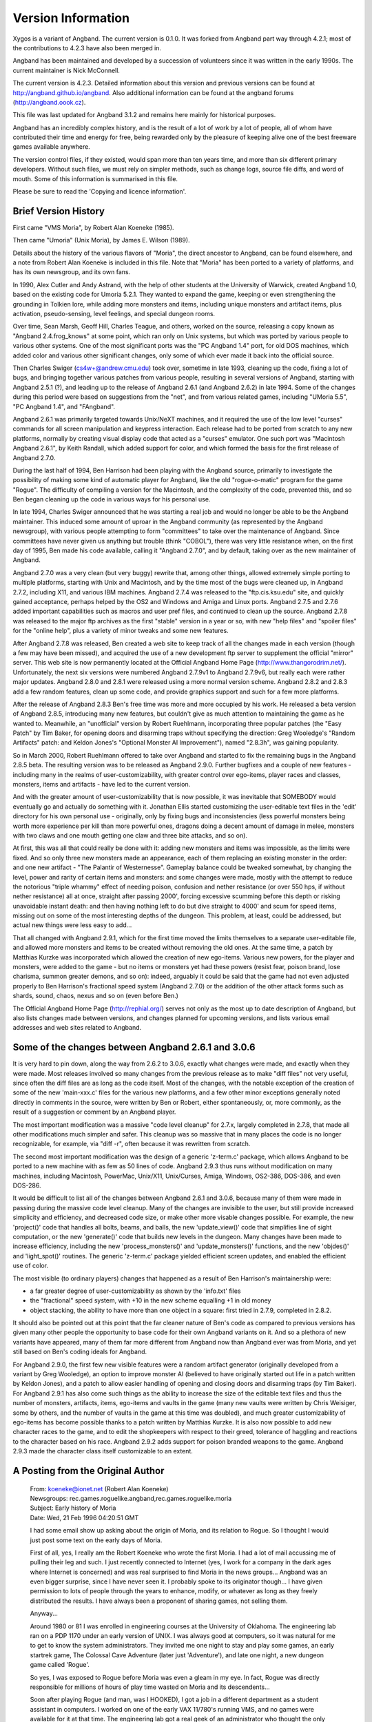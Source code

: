 ===================
Version Information
===================

Xygos is a variant of Angband. The current version is 0.1.0.
It was forked from Angband part way through 4.2.1; most of the contributions
to 4.2.3 have also been merged in.

Angband has been maintained and developed by a succession of volunteers since
it was written in the early 1990s. The current maintainer is Nick McConnell.

The current version is 4.2.3. Detailed information about this version and
previous versions can be found at http://angband.github.io/angband.  Also additional
information can be found at the angband forums (http://angband.oook.cz).

This file was last updated for Angband 3.1.2 and remains here mainly
for historical purposes.

Angband has an incredibly complex history, and is the result of a lot
of work by a lot of people, all of whom have contributed their time and
energy for free, being rewarded only by the pleasure of keeping alive one
of the best freeware games available anywhere.

The version control files, if they existed, would span more than ten years
time, and more than six different primary developers. Without such files,
we must rely on simpler methods, such as change logs, source file diffs,
and word of mouth. Some of this information is summarised in this file.

Please be sure to read the 'Copying and licence information'.

Brief Version History
=====================

First came "VMS Moria", by Robert Alan Koeneke (1985).

Then came "Umoria" (Unix Moria), by James E. Wilson (1989).

Details about the history of the various flavors of "Moria", the direct
ancestor to Angband, can be found elsewhere, and a note from Robert Alan
Koeneke is included in this file. Note that "Moria" has been ported to a
variety of platforms, and has its own newsgroup, and its own fans.

In 1990, Alex Cutler and Andy Astrand, with the help of other students at
the University of Warwick, created Angband 1.0, based on the existing code
for Umoria 5.2.1. They wanted to expand the game, keeping or even
strengthening the grounding in Tolkien lore, while adding more monsters and
items, including unique monsters and artifact items, plus activation,
pseudo-sensing, level feelings, and special dungeon rooms.

Over time, Sean Marsh, Geoff Hill, Charles Teague, and others, worked on
the source, releasing a copy known as "Angband 2.4.frog_knows" at some
point, which ran only on Unix systems, but which was ported by various
people to various other systems. One of the most significant ports was the
"PC Angband 1.4" port, for old DOS machines, which added color and various
other significant changes, only some of which ever made it back into the
official source.

Then Charles Swiger (cs4w+@andrew.cmu.edu) took over, sometime in late
1993, cleaning up the code, fixing a lot of bugs, and bringing together
various patches from various people, resulting in several versions of
Angband, starting with Angband 2.5.1 (?), and leading up to the release of
Angband 2.6.1 (and Angband 2.6.2) in late 1994. Some of the changes during
this period were based on suggestions from the "net", and from various
related games, including "UMoria 5.5", "PC Angband 1.4", and "FAngband".

Angband 2.6.1 was primarily targeted towards Unix/NeXT machines, and it
required the use of the low level "curses" commands for all screen
manipulation and keypress interaction. Each release had to be ported from
scratch to any new platforms, normally by creating visual display code that
acted as a "curses" emulator. One such port was "Macintosh Angband 2.6.1",
by Keith Randall, which added support for color, and which formed the basis
for the first release of Angband 2.7.0.

During the last half of 1994, Ben Harrison had been playing with the
Angband source, primarily to investigate the possibility of making some
kind of automatic player for Angband, like the old "rogue-o-matic" program
for the game "Rogue". The difficulty of compiling a version for the
Macintosh, and the complexity of the code, prevented this, and so Ben began
cleaning up the code in various ways for his personal use.

In late 1994, Charles Swiger announced that he was starting a real job and
would no longer be able to be the Angband maintainer. This induced some
amount of uproar in the Angband community (as represented by the Angband
newsgroup), with various people attempting to form "committees" to take
over the maintenance of Angband. Since committees have never given us
anything but trouble (think "COBOL"), there was very little resistance
when, on the first day of 1995, Ben made his code available, calling it
"Angband 2.7.0", and by default, taking over as the new maintainer of
Angband.

Angband 2.7.0 was a very clean (but very buggy) rewrite that, among other
things, allowed extremely simple porting to multiple platforms, starting
with Unix and Macintosh, and by the time most of the bugs were cleaned up,
in Angband 2.7.2, including X11, and various IBM machines. Angband 2.7.4
was released to the "ftp.cis.ksu.edu" site, and quickly gained acceptance,
perhaps helped by the OS2 and Windows and Amiga and Linux ports. Angband
2.7.5 and 2.7.6 added important capabilities such as macros and user pref
files, and continued to clean up the source. Angband 2.7.8 was released to
the major ftp archives as the first "stable" version in a year or so, with
new "help files" and "spoiler files" for the "online help", plus a variety
of minor tweaks and some new features.

After Angband 2.7.8 was released, Ben created a web site to keep track of
all the changes made in each version (though a few may have been missed),
and acquired the use of a new development ftp server to supplement the
official "mirror" server. This web site is now permanently located at the
Official Angband Home Page (http://www.thangorodrim.net/). Unfortunately,
the next six versions were numbered Angband 2.7.9v1 to Angband 2.7.9v6, but
really each were rather major updates. Angband 2.8.0 and 2.8.1 were
released using a more normal version scheme. Angband 2.8.2 and 2.8.3 add a
few random features, clean up some code, and provide graphics support and
such for a few more platforms.

After the release of Angband 2.8.3 Ben's free time was more and more
occupied by his work. He released a beta version of Angband 2.8.5,
introducing many new features, but couldn't give as much attention to
maintaining the game as he wanted to. Meanwhile, an "unofficial" version by
Robert Ruehlmann, incorporating three popular patches (the "Easy Patch" by
Tim Baker, for opening doors and disarming traps without specifying the
direction: Greg Wooledge's "Random Artifacts" patch: and Keldon Jones's
"Optional Monster AI Improvement"), named "2.8.3h", was gaining popularity.

So in March 2000, Robert Ruehlmann offered to take over Angband and started
to fix the remaining bugs in the Angband 2.8.5 beta. The resulting version
was to be released as Angband 2.9.0. Further bugfixes and a couple of new
features - including many in the realms of user-customizability, with
greater control over ego-items, player races and classes, monsters, items
and artifacts - have led to the current version.

And with the greater amount of user-customizability that is now possible,
it was inevitable that SOMEBODY would eventually go and actually do
something with it. Jonathan Ellis started customizing the user-editable
text files in the 'edit' directory for his own personal use - originally,
only by fixing bugs and inconsistencies (less powerful monsters being worth
more experience per kill than more powerful ones, dragons doing a decent
amount of damage in melee, monsters with two claws and one mouth getting
one claw and three bite attacks, and so on).

At first, this was all that could really be done with it: adding new
monsters and items was impossible, as the limits were fixed. And so only
three new monsters made an appearance, each of them replacing an existing
monster in the order: and one new artifact - "The Palantir of Westernesse".
Gameplay balance could be tweaked somewhat, by changing the level, power
and rarity of certain items and monsters: and some changes were made,
mostly with the attempt to reduce the notorious "triple whammy" effect of
needing poison, confusion and nether resistance (or over 550 hps, if
without nether resistance) all at once, straight after passing 2000',
forcing excessive scumming before this depth or risking unavoidable instant
death: and then having nothing left to do but dive straight to 4000' and
scum for speed items, missing out on some of the most interesting depths of
the dungeon. This problem, at least, could be addressed, but actual new
things were less easy to add...

That all changed with Angband 2.9.1, which for the first time moved the
limits themselves to a separate user-editable file, and allowed more
monsters and items to be created without removing the old ones. At the same
time, a patch by Matthias Kurzke was incorporated which allowed the
creation of new ego-items. Various new powers, for the player and monsters,
were added to the game - but no items or monsters yet had these powers
(resist fear, poison brand, lose charisma, summon greater demons, and so
on): indeed, arguably it could be said that the game had not even adjusted
properly to Ben Harrison's fractional speed system (Angband 2.7.0) or the
addition of the other attack forms such as shards, sound, chaos, nexus and
so on (even before Ben.)

The Official Angband Home Page (http://rephial.org/) serves not only as the
most up to date description of Angband, but also lists changes made between
versions, and changes planned for upcoming versions, and lists various
email addresses and web sites related to Angband.

Some of the changes between Angband 2.6.1 and 3.0.6
===================================================

It is very hard to pin down, along the way from 2.6.2 to 3.0.6, exactly
what changes were made, and exactly when they were made. Most releases
involved so many changes from the previous release as to make "diff files"
not very useful, since often the diff files are as long as the code itself.
Most of the changes, with the notable exception of the creation of some of
the new 'main-xxx.c' files for the various new platforms, and a few other
minor exceptions generally noted directly in comments in the source, were
written by Ben or Robert, either spontaneously, or, more commonly, as the
result of a suggestion or comment by an Angband player.

The most important modification was a massive "code level cleanup" for
2.7.x, largely completed in 2.7.8, that made all other modifications much
simpler and safer. This cleanup was so massive that in many places the code
is no longer recognizable, for example, via "diff -r", often because it was
rewritten from scratch.

The second most important modification was the design of a generic
'z-term.c' package, which allows Angband to be ported to a new machine
with as few as 50 lines of code. Angband 2.9.3 thus runs without
modification on many machines, including Macintosh, PowerMac, Unix/X11,
Unix/Curses, Amiga, Windows, OS2-386, DOS-386, and even DOS-286.

It would be difficult to list all of the changes between Angband 2.6.1 and
3.0.6, because many of them were made in passing during the massive code
level cleanup. Many of the changes are invisible to the user, but still
provide increased simplicity and efficiency, and decreased code size, or
make other more visable changes possible. For example, the new
'project()' code that handles all bolts, beams, and balls, the new
'update_view()' code that simplifies line of sight computation, or the
new 'generate()' code that builds new levels in the dungeon. Many changes
have been made to increase efficiency, including the new
'process_monsters()' and 'update_monsters()' functions, and the new
'objdes()' and 'light_spot()' routines. The generic 'z-term.c'
package yielded efficient screen updates, and enabled the efficient use of
color.

The most visible (to ordinary players) changes that happened as a result of 
Ben Harrison's maintainership were:

- a far greater degree of user-customizability as shown by the 'info.txt'
  files 
- the "fractional" speed system, with +10 in the new scheme equalling +1
  in old money 
- object stacking, the ability to have more than one object in a square: 
  first tried in 2.7.9, completed in 2.8.2.

It should also be pointed out at this point that the far cleaner nature of
Ben's code as compared to previous versions has given many other people the
opportunity to base code for their own Angband variants on it. And so a
plethora of new variants have appeared, many of them far more different
from Angband now than Angband ever was from Moria, and yet still based on
Ben's coding ideals for Angband.

For Angband 2.9.0, the first few new visible features were a random
artifact generator (originally developed from a variant by Greg Wooledge),
an option to improve monster AI (believed to have originally started out
life in a patch written by Keldon Jones), and a patch to allow easier
handling of opening and closing doors and disarming traps (by Tim Baker).
For Angband 2.9.1 has also come such things as the ability to increase the
size of the editable text files and thus the number of monsters, artifacts,
items, ego-items and vaults in the game (many new vaults were written by
Chris Weisiger, some by others, and the number of vaults in the game at
this time was doubled), and much greater customizability of ego-items has
become possible thanks to a patch written by Matthias Kurzke. It is also
now possible to add new character races to the game, and to edit the
shopkeepers with respect to their greed, tolerance of haggling and
reactions to the character based on his race. Angband 2.9.2 adds support
for poison branded weapons to the game. Angband 2.9.3 made the character
class itself customizable to an extent.

A Posting from the Original Author
==================================

  | From: koeneke@ionet.net (Robert Alan Koeneke) 
  | Newsgroups: rec.games.roguelike.angband,rec.games.roguelike.moria 
  | Subject: Early history of Moria 
  | Date: Wed, 21 Feb 1996 04:20:51 GMT

  I had some email show up asking about the origin of Moria, and its
  relation to Rogue. So I thought I would just post some text on the early
  days of Moria.

  First of all, yes, I really am the Robert Koeneke who wrote the first
  Moria. I had a lot of mail accussing me of pulling their leg and such. I
  just recently connected to Internet (yes, I work for a company in the
  dark ages where Internet is concerned) and was real surprised to find
  Moria in the news groups... Angband was an even bigger surprise, since I
  have never seen it. I probably spoke to its originator though... I have
  given permission to lots of people through the years to enhance, modify,
  or whatever as long as they freely distributed the results. I have always
  been a proponent of sharing games, not selling them.

  Anyway...

  Around 1980 or 81 I was enrolled in engineering courses at the University
  of Oklahoma. The engineering lab ran on a PDP 1170 under an early version
  of UNIX. I was always good at computers, so it was natural for me to get
  to know the system administrators. They invited me one night to stay and
  play some games, an early startrek game, The Colossal Cave Adventure
  (later just 'Adventure'), and late one night, a new dungeon game called
  'Rogue'.

  So yes, I was exposed to Rogue before Moria was even a gleam in my eye.
  In fact, Rogue was directly responsible for millions of hours of play
  time wasted on Moria and its descendents...

  Soon after playing Rogue (and man, was I HOOKED), I got a job in a
  different department as a student assistant in computers. I worked on one
  of the early VAX 11/780's running VMS, and no games were available for it
  at that time. The engineering lab got a real geek of an administrator who
  thought the only purpose of a computer was WORK! Imagine... Soooo, no
  more games, and no more rogue!

  This was intolerable! So I decided to write my own rogue game, Moria Beta
  1.0. I had three languages available on my VMS system. Fortran IV, PASCAL
  V1.?, and BASIC. Since most of the game was string manipulation, I wrote
  the first attempt at Moria in VMS BASIC, and it looked a LOT like Rogue,
  at least what I could remember of it. Then I began getting ideas of how
  to improve it, how it should work differently, and I pretty much didn't
  touch it for about a year.

  Around 1983, two things happened that caused Moria to be born in its
  recognizable form. I was engaged to be married, and the only cure for
  THAT is to work so hard you can't think about it; and I was enrolled for
  fall to take an operating systems class in PASCAL.

  So, I investigated the new version of VMS PASCAL and found out it had a
  new feature. Variable length strings! Wow...

  That summer I finished Moria 1.0 in VMS PASCAL. I learned more about data
  structures, optimization, and just plain programming that summer then in
  all of my years in school. I soon drew a crowd of devoted Moria
  players... All at OU.

  I asked Jimmey Todd, a good friend of mine, to write a better character
  generator for the game, and so the skills and history were born. Jimmey
  helped out on many of the functions in the game as well. This would have
  been about Moria 2.0

  In the following two years, I listened a lot to my players and kept
  making enhancements to the game to fix problems, to challenge them, and
  to keep them going. If anyone managed to win, I immediately found out
  how, and 'enhanced' the game to make it harder. I once vowed it was
  'unbeatable', and a week later a friend of mine beat it! His character,
  'Iggy', was placed into the game as 'The Evil Iggy', and immortalized...
  And of course, I went in and plugged up the trick he used to win...

  Around 1985 I started sending out source to other universities. Just
  before a OU / Texas football clash, I was asked to send a copy to the
  Univeristy of Texas... I couldn't resist... I modified it so that the
  begger on the town level was 'An OU football fan' and they moved at
  maximum rate. They also multiplied at maximum rate... So the first step
  you took and woke one up, it crossed the floor increasing to hundreds of
  them and pounded you into oblivion... I soon received a call and provided
  instructions on how to 'de-enhance' the game!

  Around 1986 - 87 I released Moria 4.7, my last official release. I was
  working on a Moria 5.0 when I left OU to go to work for American Airlines
  (and yes, I still work there). Moria 5.0 was a complete rewrite, and
  contained many neat enhancements, features, you name it. It had water,
  streams, lakes, pools, with water monsters. It had 'mysterious orbs'
  which could be carried like torches for light but also gave off magical
  aura's (like protection from fire, or aggravate monster...). It had new
  weapons and treasures... I left it with the student assistants at OU to be
  finished, but I guess it soon died on the vine. As far as I know, that
  source was lost...

  I gave permission to anyone who asked to work on the game. Several people
  asked if they could convert it to C, and I said fine as long as a
  complete credit history was maintained, and that it could NEVER be sold,
  only given. So I guess one or more of them succeeded in their efforts to
  rewrite it in C.

  I have since received thousands of letters from all over the world from
  players telling about their exploits, and from administrators cursing the
  day I was born... I received mail from behind the iron curtain (while it
  was still standing) talking about the game on VAX's (which supposedly
  couldn't be there due to export laws). I used to have a map with pins for
  every letter I received, but I gave up on that!

  I am very happy to learn my creation keeps on going... I plan to download
  it and Angband and play them... Maybe something has been added that will
  surprise me! That would be nice... I never got to play Moria and be
  surprised...

  | Robert Alan Koeneke
  | koeneke@ionet.net

Previous Versions (outdated)
============================

VMS Moria Version 4.8
---------------------

===========   ========
Version 0.1   03/25/83
Version 1.0   05/01/84
Version 2.0   07/10/84
Version 3.0   11/20/84
Version 4.0   01/20/85
===========   ========

Modules:

+------+------------------------+-----------+
| V1.0 | Dungeon Generator      | RAK       |
+      +------------------------+-----------+
|      | Character Generator    | RAK & JWT |
+      +------------------------+-----------+
|      | Moria Module           | RAK       |
+      +------------------------+-----------+
|      | Miscellaneous          | RAK & JWT | 
+------+------------------------+-----------+
| V2.0 | Town Level & Misc      | RAK       |
+------+------------------------+-----------+
| V3.0 | Internal Help & Misc   | RAK       |
+------+------------------------+-----------+
| V4.0 | Source Release Version | RAK       |
+------+------------------------+-----------+

===============================   ================================
Robert Alan Koeneke               Jimmey Wayne Todd Jr.
Student/University of Oklahoma    Student/University of Oklahoma
===============================   ================================

Umoria Version 5.2 (formerly UNIX Moria)
----------------------------------------

============ ========
Version 4.83  5/14/87
Version 4.85 10/26/87
Version 4.87  5/27/88
Version 5.0   11/2/89
Version 5.2    5/9/90
============ ========

James E. Wilson, U.C. Berkeley
                 wilson@ernie.Berkeley.EDU
                 ...!ucbvax!ucbernie!wilson

Other contributors:

======================  ==================================================
\D. G. Kneller          MSDOS Moria port
Christopher J. Stuart   recall, options, inventory, and running code
Curtis McCauley         Macintosh Moria port
Stephen A. Jacobs       Atari ST Moria port
William Setzer          object naming code
David J. Grabiner       numerous bug reports, and consistency checking
Dan Bernstein           UNIX hangup signal fix, many bug fixes
and many others...
======================  ==================================================

| Copyright (c) 1989 James E. Wilson, Robert A. Koeneke
| This software may be copied and distributed for educational, research, 
  and not for profit purposes provided that this copyright and statement 
  are included in all such copies.

Early Angband credits
---------------------

Version 2.0
  Alex Cutler, Andy Astrand, Sean Marsh, Geoff Hill, Charles Teague.

Version 2.4
  05/09/1993

Version 2.5
  12/05/1993 Charles Swiger

Version 2.6
  09/04/1994 Charles Swiger

Version 2.7
  01/01/1995 Ben Harrison

Version 2.8
  01/01/1997 Ben Harrison

Version 2.9
  04/10/2000 Robert Ruehlmann

Contributors (incomplete)
=========================

Peter Berger, "Prfnoff", Arcum Dagsson, Ed Cogburn, Matthias Kurzke,
Ben Harrison, Steven Fuerst, Julian Lighton, Andrew Hill, Werner Baer,
Tom Morton, "Cyric the Mad", Chris Kern, Tim Baker, Jurriaan Kalkman,
Alexander Wilkins, Mauro Scarpa, John I'anson-Holton, "facade",
Dennis van Es, Kenneth A. Strom, Wei-Hwa Huang, Nikodemus, Timo Pietilä,
Greg Wooledge, Keldon Jones, Shayne Steele, Dr. Andrew White, Musus Umbra,
Jonathan Ellis
